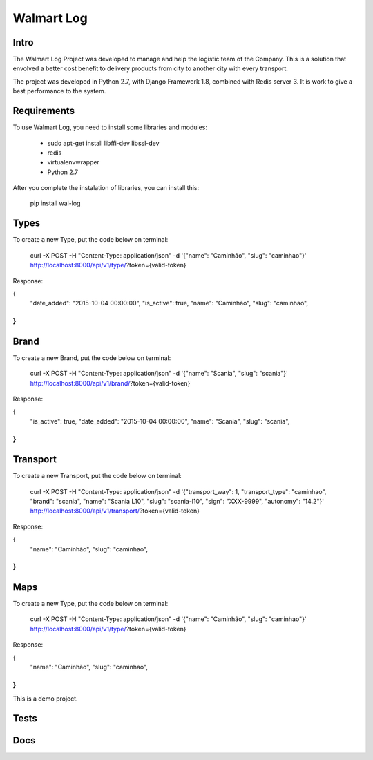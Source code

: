 Walmart Log
================

Intro
----------------
The Walmart Log Project was developed to manage and help the logistic team of the Company.
This is a solution that envolved a better cost benefit to delivery products from city to another city with every transport.

The project was developed in Python 2.7, with Django Framework 1.8, combined with Redis server 3. It is work to give a best performance to the system.


Requirements
----------------
To use Walmart Log, you need to install some libraries and modules:

	* sudo apt-get install libffi-dev libssl-dev
	* redis
	* virtualenvwrapper
	* Python 2.7
::

After you complete the instalation of libraries, you can install this:

	pip install wal-log
::

Types
----------------
To create a new Type, put the code below on terminal:

	curl -X POST -H "Content-Type: application/json" -d '{"name": "Caminhão", "slug": "caminhao"}' http://localhost:8000/api/v1/type/?token={valid-token}
::

Response:

{
	"date_added": "2015-10-04 00:00:00",
	"is_active": true,
	"name": "Caminhão",
	"slug": "caminhao",
}
::

Brand
----------------
To create a new Brand, put the code below on terminal:

	curl -X POST -H "Content-Type: application/json" -d '{"name": "Scania", "slug": "scania"}' http://localhost:8000/api/v1/brand/?token={valid-token}
::

Response:

{
	"is_active": true,
	"date_added": "2015-10-04 00:00:00",
	"name": "Scania",
	"slug": "scania",
}
::

Transport
----------------
To create a new Transport, put the code below on terminal:

	curl -X POST -H "Content-Type: application/json" -d '{"transport_way": 1, "transport_type": "caminhao", "brand": "scania", "name": "Scania L10", "slug": "scania-l10", "sign": "XXX-9999", "autonomy": "14.2"}' http://localhost:8000/api/v1/transport/?token={valid-token}
::

Response:

{
	"name": "Caminhão",
	"slug": "caminhao",
}
::

Maps
----------------
To create a new Type, put the code below on terminal:

	curl -X POST -H "Content-Type: application/json" -d '{"name": "Caminhão", "slug": "caminhao"}' http://localhost:8000/api/v1/type/?token={valid-token}
::

Response:

{
	"name": "Caminhão",
	"slug": "caminhao",
}
::

This is a demo project.

Tests
----------------

Docs
----------------